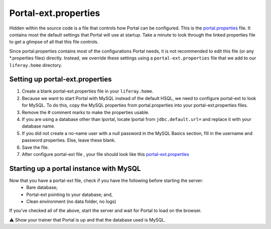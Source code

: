Portal-ext.properties
======================

Hidden within the source code is a file that controls how Portal can be configured. This is the `portal.properties`_ file. It contains most the default settings that Portal will use at startup. Take a minute to look through the linked properties file to get a glimpse of all that this file controls.

Since portal.properties contains most of the configurations Portal needs, it is not recommended to edit this file (or any *.properties files) directly. Instead, we override these settings using a ``portal-ext.properties`` file that we add to our ``liferay.home`` directory.

Setting up portal-ext.properties
---------------------------------

1. Create a blank portal-ext.properties file in your ``liferay.home``.
2. Because we want to start Portal with MySQL instead of the default HSQL, we need to configure portal-ext to look for MySQL. To do this, copy the MySQL properties from portal.properties into your portal-ext.properties files.
3. Remove the # comment marks to make the properties usable.
4. If you are using a database other than lportal, locate lportal from ``jdbc.default.url=`` and replace it with your database name.
5. If you did not create a no-name user with a null password in the MySQL Basics section, fill in the username and password properties. Else, leave these blank.
6. Save the file.
7. After configure portal-ext file , your file should look like this `portal-ext.properties`_ 

Starting up a portal instance with MySQL
-----------------------------------------
Now that you have a portal-ext file, check if you have the following before starting the server:
	* Bare database;
	* Portal-ext pointing to your database; and,
	* Clean environment (no data folder, no logs)
If you’ve checked all of the above, start the server and wait for Portal to load on the browser.

⚠️ Show your trainer that Portal is up and that the database used is MySQL.

.. _portal.properties: https://github.com/liferay/liferay-portal/blob/master/portal-impl/src/portal.properties
.. _portal-ext.properties: https://drive.google.com/file/d/1Xt0uxZL-H_P2jgsQTScQo8fnrCitRdy9/view?usp=sharing
